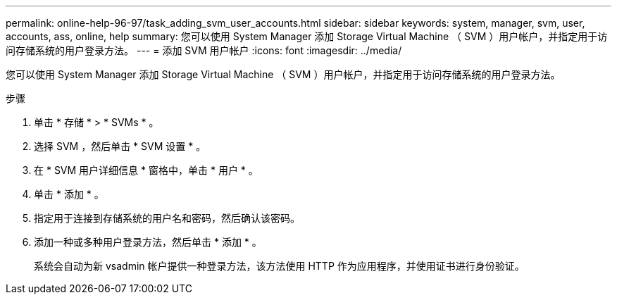 ---
permalink: online-help-96-97/task_adding_svm_user_accounts.html 
sidebar: sidebar 
keywords: system, manager, svm, user, accounts, ass, online, help 
summary: 您可以使用 System Manager 添加 Storage Virtual Machine （ SVM ）用户帐户，并指定用于访问存储系统的用户登录方法。 
---
= 添加 SVM 用户帐户
:icons: font
:imagesdir: ../media/


[role="lead"]
您可以使用 System Manager 添加 Storage Virtual Machine （ SVM ）用户帐户，并指定用于访问存储系统的用户登录方法。

.步骤
. 单击 * 存储 * > * SVMs * 。
. 选择 SVM ，然后单击 * SVM 设置 * 。
. 在 * SVM 用户详细信息 * 窗格中，单击 * 用户 * 。
. 单击 * 添加 * 。
. 指定用于连接到存储系统的用户名和密码，然后确认该密码。
. 添加一种或多种用户登录方法，然后单击 * 添加 * 。
+
系统会自动为新 vsadmin 帐户提供一种登录方法，该方法使用 HTTP 作为应用程序，并使用证书进行身份验证。


